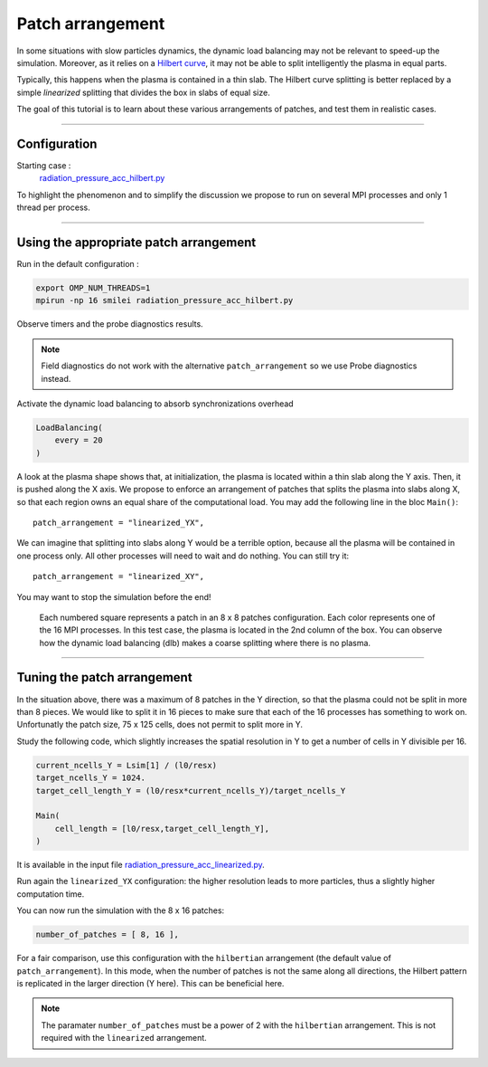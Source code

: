 Patch arrangement
=================================

In some situations with slow particles dynamics, the dynamic load balancing
may not be relevant to speed-up the simulation.
Moreover, as it relies on a
`Hilbert curve <https://smileipic.github.io/Smilei/parallelization.html#load-balancing-between-mpi-regions>`_,
it may not be able to split intelligently the plasma in equal parts.

Typically, this happens when the plasma is contained in a thin slab.
The Hilbert curve splitting is better replaced by a simple *linearized* splitting
that divides the box in slabs of equal size.

The goal of this tutorial is to learn about these various arrangements of patches,
and test them in realistic cases.

----

Configuration
^^^^^^^^^^^^^^^^^^^^^^

Starting case :  
  `radiation_pressure_acc_hilbert.py <radiation_pressure_acc_hilbert.py>`_

To highlight the phenomenon and to simplify the discussion
we propose to run on several MPI processes and only 1 thread per process.

----

Using the appropriate patch arrangement
^^^^^^^^^^^^^^^^^^^^^^^^^^^^^^^^^^^^^^^^^^^^

Run in the default configuration :

.. code-block:: bash

  export OMP_NUM_THREADS=1  
  mpirun -np 16 smilei radiation_pressure_acc_hilbert.py

Observe timers and the probe diagnostics results.

.. note::

   Field diagnostics do not work with the alternative ``patch_arrangement``
   so we use Probe diagnostics instead.

Activate the dynamic load balancing to absorb synchronizations overhead

.. code-block:: python

  LoadBalancing(
      every = 20
  )

A look at the plasma shape shows that, at initialization,
the plasma is located within a thin slab along the Y axis.
Then, it is pushed along the X axis. 
We propose to enforce an arrangement of patches that splits
the plasma into slabs along X, so that each region owns an
equal share of the computational load.
You may add the following line in the bloc ``Main()``::

      patch_arrangement = "linearized_YX",

We can imagine that splitting into slabs along Y would be a
terrible option, because all the plasma will be contained in
one process only. All other processes will need to wait and do nothing.
You can still try it::

      patch_arrangement = "linearized_XY",

You may want to stop the simulation before the end!

.. figure:: _extra/arrangement.png

  Each numbered square represents a patch in an 8 x 8 patches configuration.
  Each color represents one of the 16 MPI processes.
  In this test case, the plasma is located in the 2nd column of the box.
  You can observe how the dynamic load balancing (dlb) makes a coarse splitting
  where there is no plasma.


----


Tuning the patch arrangement
^^^^^^^^^^^^^^^^^^^^^^^^^^^^^^^^^^^^^^^^^^^^

In the situation above, there was a maximum of 8 patches in the Y direction,
so that the plasma could not be split in more than 8 pieces.
We would like to split it in 16 pieces to make sure that each
of the 16 processes has something to work on.
Unfortunatly the patch size, 75 x 125 cells, does not permit to split more in Y.

Study the following code, which slightly increases the spatial
resolution in Y to get a number of cells in Y divisible per 16. 

.. code-block:: python

  current_ncells_Y = Lsim[1] / (l0/resx)
  target_ncells_Y = 1024.
  target_cell_length_Y = (l0/resx*current_ncells_Y)/target_ncells_Y

  Main(
      cell_length = [l0/resx,target_cell_length_Y],
  )

It is available in the input file
`radiation_pressure_acc_linearized.py <radiation_pressure_acc_linearized.py>`_.

Run again the ``linearized_YX`` configuration: the higher resolution
leads to more particles, thus a slightly higher computation time.

You can now run the simulation with the 8 x 16 patches:

.. code-block:: python

      number_of_patches = [ 8, 16 ],

For a fair comparison, use this configuration with the ``hilbertian``
arrangement (the default value of ``patch_arrangement``).
In this mode, when the number of patches is not the same along all directions,
the Hilbert pattern is replicated in the larger direction (Y here).
This can be beneficial here.

.. note::
   The paramater ``number_of_patches`` must be a power of 2
   with the ``hilbertian`` arrangement. This is not required with the
   ``linearized`` arrangement.

